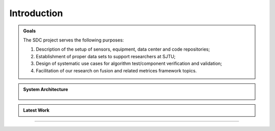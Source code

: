 Introduction
===================

.. autosummary::
   :toctree: generated

   Introduction



.. admonition:: Goals

   The SDC project serves the following purposes:
   
   #. Description of the setup of sensors, equipment, data center and code repositories;
   #. Establishment of proper data sets to support researchers at SJTU;
   #. Design of systematic use cases for algorithm test/component verification and validation;
   #. Facilitation of our research on fusion and related metrices framework topics.



.. admonition:: System Architecture

   .. _figPCHistory:
   .. figure:: figures/figBluePrint.jpg
       :align: center
       :alt: System Architecture of Smart Data Center

   
.. admonition:: Latest Work

   .. raw:: html

      <div style="text-align: center;">
          <video width="600" controls>
            <source src="_static/videos/car_running.mp4" type="video/mp4">
            Your browser does not support the video tag.
          </video>
      </div>

-------------------------------------------------------------------------------------------------------------
